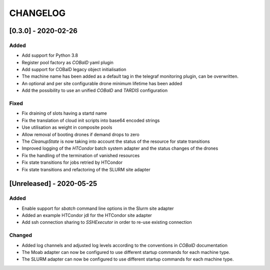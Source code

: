 .. Created by changelog.py at 2020-05-25, command
   '/Users/giffler/.cache/pre-commit/repont7o94ca/py_env-default/bin/changelog docs/source/changes compile --output=docs/source/changelog.rst'
   based on the format of 'https://keepachangelog.com/'

#########
CHANGELOG
#########

[0.3.0] - 2020-02-26
====================

Added
-----

* Add support for Python 3.8
* Register pool factory as `COBalD` yaml plugin
* Add support for COBalD legacy object initialisation
* The machine name has been added as a default tag in the telegraf monitoring plugin, can be overwritten.
* An optional and per site configurable drone minimum lifetime has been added
* Add the possibility to use an unified `COBalD` and `TARDIS` configuration

Fixed
-----

* Fix draining of slots having a startd name
* Fix the translation of cloud init scripts into base64 encoded strings
* Use utilisation as weight in composite pools
* Allow removal of booting drones if demand drops to zero
* The `CleanupState` is now taking into account the status of the resource for state transitions
* Improved logging of the `HTCondor` batch system adapter and the status changes of the drones
* Fix the handling of the termination of vanished resources
* Fix state transitions for jobs retried by HTCondor
* Fix state transitions and refactoring of the SLURM site adapter

[Unreleased] - 2020-05-25
=========================

Added
-----

* Enable support for `sbatch` command line options in the Slurm site adapter
* Added an example HTCondor jdl for the HTCondor site adapter
* Add ssh connection sharing to `SSHExecutor` in order to re-use existing connection

Changed
-------

* Added log channels and adjusted log levels according to the conventions in `COBalD` documentation
* The Moab adapter can now be configured to use different startup commands for each machine type.
* The SLURM adapter can now be configured to use different startup commands for each machine type.

